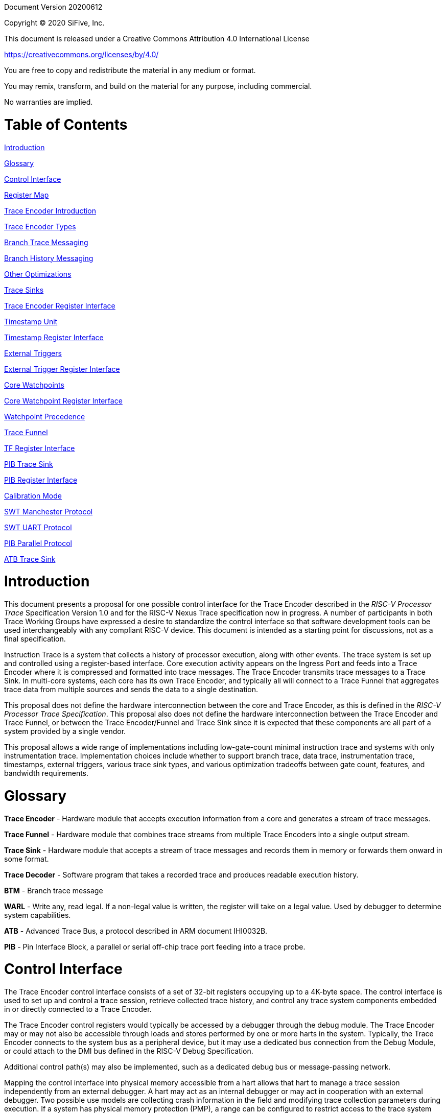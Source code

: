 Document Version 20200612

Copyright (C) 2020 SiFive, Inc.

This document is released under a Creative Commons Attribution 4.0 International License

https://creativecommons.org/licenses/by/4.0/

You are free to copy and redistribute the material in any medium or format.

You may remix, transform, and build on the material for any purpose, including commercial.

No warranties are implied.

= Table of Contents

link:#introduction[Introduction]

link:#glossary[Glossary]

link:#control-interface[Control Interface]

link:#register-map[Register Map]

link:#trace-encoder-introduction[Trace Encoder Introduction]

link:#trace-encoder-types[Trace Encoder Types]

link:#branch-trace-messaging[Branch Trace Messaging]

link:#branch-history-messaging[Branch History Messaging]

link:#other-optimizations[Other Optimizations]

link:#trace-sinks[Trace Sinks]

link:#trace-encoder-register-interface[Trace Encoder Register Interface]

link:#timestamp-unit[Timestamp Unit]

link:#timestamp-register-interface[Timestamp Register Interface]

link:#external-triggers[External Triggers]

link:#external-trigger-register-interface[External Trigger Register Interface]

link:#core-watchpoints[Core Watchpoints]

link:#core-watchpoint-register-interface[Core Watchpoint Register Interface]

link:#watchpoint-precedence[Watchpoint Precedence]

link:#trace-funnel[Trace Funnel]

link:#tf-register-interface[TF Register Interface]

link:#pib-trace-sink[PIB Trace Sink]

link:#pib-register-interface[PIB Register Interface]

link:#calibration-mode[Calibration Mode]

link:#swt-manchester-protocol[SWT Manchester Protocol]

link:#swt-uart-protocol[SWT UART Protocol]

link:#pib-parallel-protocol[PIB Parallel Protocol]

link:#atb-trace-sink[ATB Trace Sink]

= Introduction

This document presents a proposal for one possible control interface for the Trace Encoder described in the _RISC-V Processor Trace_ Specification Version 1.0 and for the RISC-V Nexus Trace specification now in progress. A number of participants in both Trace Working Groups have expressed a desire to standardize the control interface so that software development tools can be used interchangeably with any compliant RISC-V device. This document is intended as a starting point for discussions, not as a final specification.

Instruction Trace is a system that collects a history of processor execution, along with other events. The trace system is set up and controlled using a register-based interface. Core execution activity appears on the Ingress Port and feeds into a Trace Encoder where it is compressed and formatted into trace messages. The Trace Encoder transmits trace messages to a Trace Sink. In multi-core systems, each core has its own Trace Encoder, and typically all will connect to a Trace Funnel that aggregates trace data from multiple sources and sends the data to a single destination.

This proposal does not define the hardware interconnection between the core and Trace Encoder, as this is defined in the _RISC-V Processor Trace Specification_. This proposal also does not define the hardware interconnection between the Trace Encoder and Trace Funnel, or between the Trace Encoder/Funnel and Trace Sink since it is expected that these components are all part of a system provided by a single vendor.

This proposal allows a wide range of implementations including low-gate-count minimal instruction trace and systems with only instrumentation trace. Implementation choices include whether to support branch trace, data trace, instrumentation trace, timestamps, external triggers, various trace sink types, and various optimization tradeoffs between gate count, features, and bandwidth requirements.

= Glossary

*Trace Encoder* - Hardware module that accepts execution information from a core and generates a stream of trace messages.

*Trace Funnel* - Hardware module that combines trace streams from multiple Trace Encoders into a single output stream.

*Trace Sink* - Hardware module that accepts a stream of trace messages and records them in memory or forwards them onward in some format.

*Trace Decoder* - Software program that takes a recorded trace and produces readable execution history.

*BTM* - Branch trace message

*WARL* - Write any, read legal. If a non-legal value is written, the register will take on a legal value. Used by debugger to determine system capabilities.

*ATB* - Advanced Trace Bus, a protocol described in ARM document IHI0032B.

*PIB* - Pin Interface Block, a parallel or serial off-chip trace port feeding into a trace probe.

= Control Interface

The Trace Encoder control interface consists of a set of 32-bit registers occupying up to a 4K-byte space. The control interface is used to set up and control a trace session, retrieve collected trace history, and control any trace system components embedded in or directly connected to a Trace Encoder.

The Trace Encoder control registers would typically be accessed by a debugger through the debug module. The Trace Encoder may or may not also be accessible through loads and stores performed by one or more harts in the system. Typically, the Trace Encoder connects to the system bus as a peripheral device, but it may use a dedicated bus connection from the Debug Module, or could attach to the DMI bus defined in the RISC-V Debug Specification.

Additional control path(s) may also be implemented, such as a dedicated debug bus or message-passing network.

Mapping the control interface into physical memory accessible from a hart allows that hart to manage a trace session independently from an external debugger. A hart may act as an internal debugger or may act in cooperation with an external debugger. Two possible use models are collecting crash information in the field and modifying trace collection parameters during execution. If a system has physical memory protection (PMP), a range can be configured to restrict access to the trace system from hart(s).

There is typically one Trace Encoder per core. A core with multiple harts (i.e., multi-threaded) will generate messages with a field indicating which hart is responsible for that message. Cores capable of retiring more than one instruction per cycle are typically accommodated with a single Trace Encoder, though this is not required.

The Trace Funnel is a variant of the Trace Encoder and shares many of the same control registers. Each Trace Encoder and the Trace Funnel has its own set of control registers in its own register block.

== Register Map

The 4K block occupied by a Trace Encoder or Trace Funnel is divided into eight sections of 256 bytes. Section 0 is required and is used for local control registers. Other sections are used for control registers of trace components that are conceptually separate, even if they are physically part of the Trace Encoder/Funnel. Examples of possible subcomponents are:

* PC Sampling
* Filtering
* Instrumented Trace
* Additional Sink Types

Registers in the 4K range that are not implemented read as 0 and ignore writes.

[cols=",,,,",options="header",]
|===
|*Address Offset* |*Trace Encoder* |*Trace Funnel* |*Compliance* |*Description*
|0x0000 |teControl |tfControl |Required |Trace Encoder/Funnel control register
|0x0004 |teImpl |tfImpl |Required |Trace Encoder/Funnel implementation information
|0x0008 - 0x000F |-- |-- |Optional |Reserved for future trace configuration features
|0x0010 |teSinkBase |teSinkBase |Optional |Base address of circular trace buffer
|0x0014 |teSinkBaseHigh |teSinkBaseHigh |Optional |Bits N:32 of the circular buffer address
|0x0018 |teSinkLimit |teSinkLimit |Optional |End address of circular trace buffer
|0x001C |teSinkWP |teSinkWP |Optional |Current write location for trace data in circular buffer
|0x0020 |teSinkRP |teSinkRP |Optional |Access pointer for trace readback
|0x0024 |teSinkData |teSinkData |Optional |Read/write access to trace memory
|0x0040 |tsControl |-- |Optional |Timestamp control register
|0x0044 |tsLower |-- |Optional |Lower 32 bits of timestamp counter
|0x0048 |tsUpper |-- |Optional |Upper bits of timestamp counter
|0x0050 |xtiControl |-- |Optional |External Trigger Input control register
|0x0054 |xtoControl |-- |Optional |External Trigger Output control register
|0x0058 |wpControl |-- |Optional |Core watchpoint control register
|0x0060 - 0x00FF |-- |-- |Optional |Vendor-specific registers
|0x0100 - 0x07FF | | |Optional |Blocks reserved for Vendor-specific Trace Components
|0x0800 - 0x0DFF | | |Optional |Blocks reserved for Future Trace Components
|0x0E00 - 0x0EFF |atbSink |atbSink |Optional |Control registers for ATB trace sink, if attached to this TE/TF
|0x0F00 - 0x0FFF |pibSink |pibSink |Optional |Control registers for PIB trace sink, if attached to this TE/TF
|===


= Trace Encoder Introduction

This section briefly describes features of the Trace Encoder (TE) as background for understanding some of the control interface register fields.

== Trace Encoder Types

By monitoring the Ingress Port, the TE determines when a program flow discontinuity has occurred and whether the discontinuity is inferable or non-inferable. An inferable discontinuity is one for which the Trace Decoder can statically determine the destination, such as a direct branch instruction in which the destination or offset is included in the opcode. Non-inferable discontinuities include all other types â€“ interrupt, exception, and indirect jump instructions.

== Branch Trace Messaging

Branch Trace Messaging is the simplest form of trace. Each discontinuity results in one trace message, either a Direct or Indirect Branch Message.

Indirect Branch Messages normally contain a compressed address to reduce bandwidth. The TE emits a Branch With Sync Message containing the complete instruction address under certain conditions. This message type is a variant of the Direct or Indirect Branch Message and includes a full address and a field indicating the reason for the Sync.

== Branch History Messaging

Both the RISC-V Processor Trace Specification and the Nexus standard define systems of messages intended to improve compression by reporting only whether conditional branches are taken and the destinations of non-inferable jumps and calls. Much better compression can be achieved, but an Encoder implementation will typically require more hardware.

== Other Optimizations

Several other optimizations are possible to improve trace compression. These are optional for any Trace Encoder and there should be a way to disable optimizations in case the trace system is used with code that does not follow recommended API rules. Examples of optimizations are a Return-address stack, Branch repetition, Statically-inferable jump, and Branch prediction.

== Trace Sinks

The Trace Encoder transmits completed messages to a Trace Sink. This proposal defines a number of different sink types, all optional, and allows an implementation to define other sink types. A Trace Encoder must have at least one sink.

=== SRAM Sink

The Trace Encoder packs trace messages into fixed-width trace words. These are then stored in a RAM, typically located on-chip, in a circular-buffer fashion. When the RAM has filled, the TE may optionally allow trace to be stopped, or it may wrap and overwrite earlier trace.

=== PIB Sink

The Trace Encoder sends trace messages to the PIB Sink. Each message is transmitted off-chip using a specific protocol described later.

=== System Memory (SBA) Sink

The Trace Encoder packs trace messages into fixed-width trace words. These are then stored in a range of system memory reserved for trace using a DMA-type bus master in a circular-buffer fashion. When the memory range has been filled, the TE may optionally allow trace to be stopped, or it may wrap and overwrite earlier trace. This type of sink may also be used to transmit trace off-chip through, for example, a PCIe or USB port.

=== ATB Sink

The ATB Sink transmits bytes of trace messages as an ATB bus master.

=== Funnel Sink

The Trace Encoder sends trace messages to a Trace Funnel. The Funnel aggregates trace from each of its inputs and sends the combined trace stream to its designated Trace Sink, which is one or more of the sink types above.

= Trace Encoder Register Interface

Most features of the Trace Encoder are optional. In most cases, optional features are enabled using a WARL (write any, read legal) register field. A debugger can determine if an optional feature is present by writing to the register field and reading back the result.

[cols=",,,,",options="header",]
|===
|*0x0000 teControl: Trace Encoder Control Register (Required)* | | | |
|*Bit* |*Field* |*Description* |*RW* |*Reset*
|0 |teActive |Master enable for trace system. 0 resets the TE and it may be powered down or clocks may be gated off. Hardware may take an arbitrarily long time to process power-up and power-down and will indicate completion when the read value of this bit matches what was written. When teActive=0, all other registers may not be accessible. |RW |0
|1 |teEnable |1=TE enabled. Allows teTracing to turn all tracing on and off. Setting teEnable to 0 flushes any queued trace data to the designated sink. |RW |0
|2 |teTracing |1=Trace is being generated. Written from tool or controlled by triggers. When teTracing=1, trace data may be subject to additional filtering in some implementations. |RW |0
|3 |teEmpty |Reads as 1 when all generated trace has been emitted. |R |1
|6-4 |teInstruction a|
Instruction trace generation parameters

0 = No instruction trace

1-2 = Vendor-specific instruction trace modes

3 = Generate Branch Trace

4-5 = Vendor-specific instruction trace modes

6 = Generate Branch History trace without optimizations (safe mode)

7 = Generate Branch History trace with full optimizations

|WARL |SD^(1)^
|12-7 |-- |Vendor-specific controls |WARL |SD
|13 |teStallEnable a|
0 = If TE cannot accept a message, an overflow is generated.

1 = If TE cannot accept a message, the core is stalled until it can.

|WARL |SD
|14 |teStopOnWrap |Disable trace (teEnable -> 0) when circular buffer fills for the first time. |WARL |SD
|15 |teInhibitSrc |1=Disable SRC field in trace messages. Unless disabled, a SRC field of teImpl.nSrcBits is added to every trace message to indicate which TE generated each message. |WARL |SD
|19-16 |teSyncMaxBTM |Maximum number of trace messages between periodic Sync messages. A Sync emitted for another reason will reset this timer. Generate Sync after 2^(teSyncMaxBTM + 5) trace messages. |WARL |SD
|23-20 |teSyncMaxInst |Maximum instruction unit count between Sync messages. Generate Sync when count reaches 2^(teSyncMaxInst + 4) instruction units (halfwords). |WARL |SD
|26-24 |teMessageFormat a|
Trace recording format

0 = RISC-V Processor Trace Specification

1 = Nexus 6 MDO + 2 MSEO

2-6 = Reserved for future formats

7 = Vendor-specific format

|WARL |SD
|31-28 |teSink a|
Which sink to send trace to.

0-3 = Reserved

4 = SRAM Sink

5 = ATB Sink

6 = PIB Sink

7 = System Memory Sink

8 = Funnel Sink

9-11 = Reserved for future sink types

12-15 = Reserved for vendor-specific sink types

|WARL |SD
|===

____
^(1)^ SD = System-Dependent
____

[cols=",,,,",options="header",]
|===
|*0x0004 teImpl: Trace Encoder Implementation Register (Required)* | | | |
|*Bit* |*Field* |*Description* |*RW* |*Reset*
|3-0 |version |TE Version |R |SD
|4 |hasSRAMSink |1 if this TE has an on-chip SRAM sink. Size of SRAM may be determined by writing all 1s to teSinkWP, then reading the value back. |R |SD
|5 |hasATBSink |1 if this TE has an ATB sink. |R |SD
|6 |hasPIBSink |1 if this TE has an off-chip trace port via a Pin Interface Block (PIB) |R |SD
|7 |hasSBASink |1 if this TE has an on-chip system memory bus master trace sink. |R |SD
|8 |hasFunnelSink |1 if this TE feeds into a trace funnel device. |R |SD
|11-9 | |Reserved for future sink types |R |0
|15-12 | |Reserved for vendor-specific sink types |R |SD
|19-16 | |Reserved for vendor-specific features |-- |--
|23-20 |srcID |This TE's source ID. If nSrcBits>0 and SRC is not disabled by teInhibitSrc, then messages will all include a SRC field of nSrcBits bits. Messages from this TE will have this value in SRC. May be fixed or variable. |WARL |SD
|26-24 |nSrcBits |The number of bits in the SRC field, unless disabled by teInhibitSrc. May be fixed or variable. |WARL |SD
|27 | |Reserved |-- |--
|31-28 | |Reserved for vendor-specific features |-- |--
|===

[cols=",,,,",options="header",]
|===
|*0x0010 teSinkBase: Trace Encoder Sink Base Register (Optional)* | | | |
|*Bit* |*Field* |*Description* |*RW* |*Reset*
|N-2 |teSinkBase |Base address of trace sink circular buffer. Fixed to natural boundary implied by width of trace sink. This register may not be implemented if the sink type doesn't require an address. An SRAM sink may have teSinkBase fixed at 0. |WARL |0
|===

[cols=",,,,",options="header",]
|===
|*0x0014 teSinkBaseHigh: Trace Encoder Sink Base High Bits Register (Optional)* | | | |
|*Bit* |*Field* |*Description* |*RW* |*Reset*
|N-2 |teSinkBaseH |High order bits (N:32) of address of trace sink circular buffer. This register may not be present if no connected sinks require more than 32 address bits. |WARL |0
|===

[cols=",,,,",options="header",]
|===
|*0x0018 teSinkLimit: Trace Encoder Sink Limit Register (Optional)* | | | |
|*Bit* |*Field* |*Description* |*RW* |*Reset*
|N-2 |teSinkLimit |Highest address of trace circular buffer. Fixed to natural boundary. The teSinkWP register is reset to teSinkBase after a trace word has been written to this address. This register may not be present if the sink type doesn't require a limit address. |WARL |0
|===

[cols=",,,,",options="header",]
|===
|*0x001C teSinkWP: Trace Encoder Sink Write Pointer Register (Optional)* | | | |
|*Bit* |*Field* |*Description* |*RW* |*Reset*
|N-2 |teSinkWP |Address in trace sink where next trace message will be written. Fixed to natural boundary. When a trace word write occurs while teSinkWP=teSinkLimit, teSinkWP is set to teSinkBase. This register may not be present if no sinks require it. |WARL |0
|0 |teWrap |Set to 1 by hardware when teSinkWP wraps. |WARL |0
|===

[cols=",,,,",options="header",]
|===
|*0x0020 teSinkRP: Trace Encoder SRAM Sink Access Pointer Register (Optional)* | | | |
|*Bit* |*Field* |*Description* |*RW* |*Reset*
|N-2 |teSinkRP |Address in trace circular buffer visible through teSinkData. Auto-increments following an access to teSinkData. Required for SRAM sink and optional for all other sink types. |WARL |0
|===

[cols=",,,,",options="header",]
|===
|*0x0024 teSinkData: Trace Encoder SRAM Sink Data Register (Optional)* | | | |
|*Bit* |*Field* |*Description* |*RW* |*Reset*
|31-0 |teSinkData |Read (and optional write) value for trace sink memory access. SRAM is always accessed by 32-bit words through this path regardless of the actual width of the sink memory. Required for SRAM Sink and optional for other sink types. |R or RW |SD
|===

= Timestamp Unit

Timestamp is an optional feature. An implementation may choose from several types of timestamp unit: Internal, External, Slave, or Vendor-specific. Implementations may have no timestamp, one timestamp type, or more than one type. The WARL field tsType is used to determine the system capability and to set the desired type.

* Internal uses a fixed system clock to increment the timestamp counter
* Slave mode accepts a timestamp broadcast from another Trace Encoder
* External accepts a binary timestamp value from an outside source such as ARM CoreSight(TM) trace
* The width of the timestamp is implementation-dependent

An Internal Timestamp Unit may include a prescale divider, which can extend the range of a narrower timestamp and uses less power but has less resolution.

In a single-hart system with an Internal Timestamp counter, it may be desirable to stop the counter when the hart is halted by a debugger. An optional control bit is provided for this purpose. Most other control bits are also optional. A debugger may determine the specific capabilities by writing and reading back a WARL register field.

== Timestamp Register Interface

[cols=",,,,",options="header",]
|===
|*0x0040 tsControl: Timestamp Control Register (Optional)* | | | |
|*Bit* |*Field* |*Description* |*RW* |*Reset*
|0 |tsActive |Master reset/enable for timestamp unit |RW |0
|1 |tsCount |Internal Timestamp only. 1=counter runs, 0=counter stopped |WARL |0
|2 |tsReset |Internal Timestamp only. Write 1 to reset the timestamp counter |W1 |0
|3 |tsDebug |Internal Timestamp only. 1=counter runs when hart is halted, 0=stopped |WARL |0
|6-4 |tsType a|
Type of Timestamp unit

0 = none

1 = External

2 = Internal

3 = Reserved

4 = Slave

5-7 = Vendor-specific type

|WARL |SD
|9-8 |tsPrescale |Internal Timestamp only. Prescale timestamp clock by 2^2n (1, 4, 16, 64). |WARL |0
|23-15 | |System-dependent fields to control what message types include timestamps. |WARL |0
|31-24 |tsWidth |Width of timestamp in bits |R |SD
|===

[cols=",,,,",options="header",]
|===
|*0x0044 tsLower: Timestamp Lower Bits (Optional)* | | | |
|*Bit* |*Field* |*Description* |*RW* |*Reset*
|31-0 |tsLower |Lower 32 bits of timestamp counter. |R |0
|===

[cols=",,,,",options="header",]
|===
|*0x0048 tsUpper: Timestamp Upper Bits (Optional)* | | | |
|*Bit* |*Field* |*Description* |*RW* |*Reset*
|31-0 |tsUpper |Upper bits of timestamp counter, zero-extended. |R |0
|===

= External Triggers

The TE may be configured with up to 8 external trigger inputs for controlling trace. These are in addition to the external triggers present in the Debug Module when Halt Groups are implemented. The specific hardware signals comprising an external trigger are implementation-dependent.

External Trigger Outputs may also be present. A trigger out may be generated by trace starting, trace stopping, a watchpoint, or by other system-specific events.

== External Trigger Register Interface

[cols=",,,,",options="header",]
|===
|*0x0050 xtiControl: External Trigger Input Control Register (Optional)* | | | |
|*Bit* |*Field* |*Description* |*RW* |*Reset*
|3-0 |xtiAction0 a|
Select action to perform when external trigger input 0 fires. If external trigger input 0 does not exist, then its action is fixed at 0.

0 = no action

1 = reserved

2 = start trace (teTracing -> 1)

3 = stop trace (teTracing -> 0)

4 = record Program Trace Sync message

5-15 = reserved

|WARL |0
|31-4 |xtiAction__n__ |Select actions for external triggers 1 through 7. If an external trigger input does not exist, then its action is fixed at 0. |WARL |0
|===

[cols=",,,,",options="header",]
|===
|*0x0054 xtoControl: External Trigger Output Control Register (Optional)* | | | |
|*Bit* |*Field* |*Description* |*RW* |*Reset*
|3-0 |xtoEvent0 a|
Bitmap to select which event(s) cause external trigger 0 output to fire. If external trigger output 0 does not exist, then all bits are fixed at 0. Bits 2 and 3 may be fixed at 0 if the corresponding feature is not implemented.

[0] = starting trace (teTracing 0 -> 1)

[1] = stopping trace (teTracing 1 -> 0)

[2] = (Optional) Vendor-specific event

[3] = (Optional) Vendor-specific event

|WARL |0
|31-4 |xtoEvent__n__ |Select events for external trigger outputs 1 through 7. If an external trigger output does not exist, then its event bits are fixed at 0 |WARL |0
|===

= Core Watchpoints

Watchpoints are signals from the core that a breakpoint was hit, but the action associated with that breakpoint is a trace-related action. Action identifiers 2-5 are reserved for trace actions in the RISC-V Debug Spec, where breakpoints are defined. Actions 2-4 are defined by the RISC-V Processor Trace Spec. The desired action is written to the action field of the mcontrol CSR (0x7a1). Not all cores support trace actions; the debugger should read back mcontrol after setting one of these actions to verify that the option exists.

If there are vendor-specific features that require control, the wpControl register is used. 

[cols=",",options="header",]
|===
|*wpAction* |*Effect*
|0 |Breakpoint exception
|1 |Debug exception
|2 |Start trace (teTracing -> 1)
|3 |Stop trace (teTracing -> 0)
|4 |Record Program Trace Sync message
|5 |Optional vendor-specific action
|===

== Core Watchpoint Register Interface

[cols=",,,,",options="header",]
|===
|*0x0058 wpControl: Core Watchpoint Control Register* | | | |
|*Bit* |*Field* |*Description* |*RW* |*Reset*
|31-1 |-- |Vendor-specific watchpoint setup |WARL |0
|===

== Watchpoint Precedence

It is implementation-dependent what happens when watchpoints or external triggers with conflicting actions occur simultaneously or if watchpoints or external triggers occur too frequently to process.

= Trace Funnel

The Trace Funnel combines messages from multiple sources into a single trace stream. The Funnel has the same options for sinks as a single Trace Encoder which are controlled by the same registers as described above. It is implementation-dependent how many incoming messages are accepted per cycle and in what order.

== TF Register Interface

[cols=",,,,",options="header",]
|===
|*0x0000 tfControl: Trace Funnel Control Register* | | | |
|*Bit* |*Field* |*Description* |*RW* |*Reset*
|0 |tfActive |Master enable for trace funnel. 0 resets the TF and it may be powered down or clocks may be gated off. |RW |0
|1 |tfEnable |1=TF enabled. Messages arriving at each input will be accepted, combined, and sent to the designated sink. When the funnel is disabled, input messages will be accepted but dropped. Setting tfEnable to 0 will flush any partially-filled trace words to the sink. |RW |0
|3 |tfEmpty |Reads as 1 when all generated trace has been emitted. To stop trace, a debugger would typically write 0 to tfEnable, then read tfEmpty until it reads as 1 indicating all trace has been flushed. |R |1
|14 |tfStopOnWrap |Disable trace (tfEnable -> 0) when circular buffer fills for the first time. Optional. |WARL |SD
|31-28 |tfSink a|
Which sink to send trace to.

0-3 = Reserved

4 = SRAM Sink

5 = ATB Sink

6 = PIB Sink

7 = System Memory Sink

8 = Funnel Sink

9-11 = Reserved for future sink types

12-15 = Reserved for vendor-specific sink types

|WARL |SD
|===

[cols=",,,,",options="header",]
|===
|*0x0004 tfImpl: Trace Funnel Implementation Register* | | | |
|*Bit* |*Field* |*Description* |*RW* |*Reset*
|3-0 |version |Version (0 is this version) |R |0
|4 |hasSRAMSink |1 if this TF has an on-chip SRAM sink. Size of SRAM may be determined by writing all 1s to teSinkWP, then reading the value back. |R |SD
|5 |hasATBSink |1 if this TF has an ATB sink. |R |SD
|6 |hasPIBSink |1 if this TF has an off-chip trace port via a Pin Interface Block |R |SD
|7 |hasSBASink |1 if this TF has an on-chip system memory bus master trace sink. |R |SD
|8 |hasFunnelSink |1 if this TF feeds into a second-level Trace Funnel. |R |SD
|11-9 | |Reserved for future sink types |R |0
|15-12 | |Reserved for vendor-specific sink types |R |SD
|19-16 | |Reserved for vendor-specific features |R |SD
|31-20 | |Reserved |R |0
|===

= PIB Trace Sink

Trace data may be sent to chip pins through an interface called the Pin Interface Block (PIB). This interface typically operates at a few hundred MHz and can sometimes be higher with careful constraints and board layout or by using LVDS or other high-speed signal protocol. PIB may consist of just one signal and in this configuration may be called SWT (Serial-wire Trace). Alternative configurations include a trace reference clock and between 1 and 8 trace data signals timed to that reference. WARL register fields are used to determine specific PIB capabilities.

The modes and behavior described here are intended to be compatible with trace probes available in the market.

== PIB Register Interface

[cols=",,,,",options="header",]
|===
|*0x0F00 pibControl: PIB Sink Control Register (Optional)* | | | |
|*Bit* |*Field* |*Description* |*RW* |*Reset*
|0 |pibActive |Master enable/reset for PIB Sink block |RW |0
|1 |pibEnable a|
0=PIB does not accept input but holds output(s) at idle state defined by pibMode.

1=Enable PIB to generate output

|RW |0
|7-4 |pibMode |Select mode for output pins. |WARL |0
|8 |pibRefCenter |In parallel modes, adjust tref timing to center of bit period. This can be set only if pibMode selects one of the parallel protocols. Optional. |WARL |0
|9 |pibCalibrate |Set this to 1 to generate a repeating calibration pattern to help tune a probe's signal delays, bit rate, etc. The calibration pattern is described below. Optional. |WARL |0
|31-16 |pibDivider |Timebase selection for the PIB module. The input clock is divided by pibDivider+1. PIB data is sent at either this divided rate or 1/2 of this rate, depending on pibMode. Width is implementation-dependent. |WARL |0
|===

Software can determine what modes are available by attempting to write each mode setting to the WARL field pibControl.pibMode and reading back to see if the value was accepted.

[cols=",,,",options="header",]
|===
|*Mode* |*pibMode* |*pibRef Center* |*Bit rate*
|Off |0 |X |--
|SWT Manchester |4 |X |1/2
|SWT UART |5 |X |1
|tref + 1 tdata |8 |0 |1
|tref + 2 tdata |9 |0 |1
|tref + 4 tdata |10 |0 |1
|tref + 8 tdata |11 |0 |1
|tref + 1 tdata |8 |1 |1/2
|tref + 2 tdata |9 |1 |1/2
|tref + 4 tdata |10 |1 |1/2
|tref + 8 tdata |11 |1 |1/2
|===

== Calibration Mode

In optional calibration mode, the PIB transmits a repeating pattern. Probes can use this to automatically tune input delays due to skew on different PIB signal lines and to adjust to the transmitter's data rate. The suggested patterns for each mode are listed here. 

[cols=",,",options="header",]
|===
|*Mode* |*Calibration Bytes* |*Wire Sequence*
|UART, Manchester, 1-bit parallel |AA 55 00 FF |alternating 1/0, then all 0, then all 1
|2-bit parallel |66 66 CC 33 |2, 1, 2, 1, 2, 1, 2, 1, 0, 3, 0, 3, 3, 0, 3, 0
|4-bit parallel |5A 5A F0 0F |A, 5, A, 5, 0, F, F, 0
|8-bit parallel |AA 55 00 FF |AA, 55, 00, FF
|===

== SWT Manchester Protocol

In this mode, the PIB outputs complete trace messages encapsulated between a start bit and a stop bit. Each bit period is divided into 2 phases and the sequential values of the tdata[0] pin during those 2 phases denote the bit value. Bits of the message are transmitted LSB first. The idle state of tdata[0] is low in this mode.

[cols=",,",options="header",]
|===
|*Bit* |*Phase 1* |*Phase 2*
|start |1 |0
|logic 0 |0 |1
|logic 1 |1 |0
|stop/idle |0 |0
|===

image:./RISC-V-Trace-Control-Interface-images/swt-manchester.jpg[image]

== SWT UART Protocol

In UART protocol, the PIB outputs bytes of a trace message encapsulated in a 10-bit packet consisting of a low start bit, 8 data bits, LSB first, and a high stop bit. Another packet may begin immediately following the stop bit or there may be an idle period between packets. When no data is being sent, tdata[0] is high in this mode.

image:./RISC-V-Trace-Control-Interface-images/swt-uart.jpg[image]

== PIB Parallel Protocol

Traditionally, off-chip trace has used this protocol. There are a number of parallel data signals and one continuously-running clock reference. The data rate of several parallel signals can be much higher than either of the serial-wire protocols.

As with SWT modes, this protocol is oriented to full trace messages rather than fixed-width trace words. The idle state of tdata is all-ones for Nexus trace and (TBD) for RISC-V Processor Trace. When a message start is detected, this sample and possibly the next few (depending on the width of tdata) are collected until a complete byte has been received. Bytes are transmitted LSB first, with tdata[0] representing the LSB in each beat of data. The receiver continues collecting bytes until a complete message has been received. The criteria for this depends on the trace format. For Nexus, the last byte of a message is one that has mseo=1,1. For RISC-V Processor Trace, the header byte includes a byte count. After the last byte of a message, the data signals may then go their idle state or a new message may begin in the next bit period.

The clock reference, tref, normally has edges coincident with the tdata edges. Typically, a trace probe will use a PLL to recover a sampling clock that is twice the frequency of tref and shifted 90 degrees so that its rising edges occur near the center of each bit period. If the PIB implementation supports it, the debugger can set pibRefCenter to change the timing of tref so that there is a tref edge at the center of each bit period on tdata. Note that this option cuts the data rate in half relative to normal parallel mode and still requires the probe to sample tdata on both edges of tref.

This example shows 8-bit parallel mode with pibRefCenter=0 transmitting a 5-byte message followed by a 2-byte message.

image:./RISC-V-Trace-Control-Interface-images/pib-ref0.png[image]

And an example showing 8-bit parallel mode transmitting a 4-byte packet with pibRefCenter=1.

image:./RISC-V-Trace-Control-Interface-images/pib-ref1.png[image]

= ATB Trace Sink

Some SoCs may have an Advanced Trace Bus (ATB) infrastructure to manage trace produced by other components. In such systems, it is feasible to route RISC-V trace output to the ATB through an ATB Trace Sink. This module manages the interface to ATB, generating ATB trace records that encapsulate RISC-V trace produced by the TE. There is a control register that includes trace on/off control and a field allowing software to set the DeviceID to be used on the ATB. This DeviceID allows software to extract RISC-V trace from the combined trace. This interface is compatible with AMBA 4 ATB v1.1.

[cols=",,,,",options="header",]
|===
|*0x0E00 atbControl: ATB Sink Control Register* | | | |
|*Bit* |*Field* |*Description* |*RW* |*Reset*
|0 |atbActive |Master enable/reset for ATB Sink block |RW |0
|1 |atbEnable |Enable trace words to pass through from the Trace Encoder to ATB |RW |0
|14-8 |atbId |ID of this node on ATB. Values of 00 and 70-7F are reserved by the ATB specification and may not be used. |RW |0
|===

An implementation determines the data widths of the connection from the Trace Encoder or Trace Funnel and of the ATB master port.

